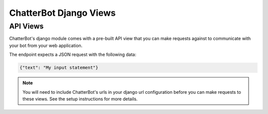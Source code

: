=======================
ChatterBot Django Views
=======================

API Views
=========

ChatterBot's django module comes with a pre-built API view that you can make
requests against to communicate with your bot from your web application.

The endpoint expects a JSON request with the following data:

.. code-block:: json

   {"text": "My input statement"}

.. note::

   You will need to include ChatterBot's urls in your django url configuration
   before you can make requests to these views. See the setup instructions for
   more details.
